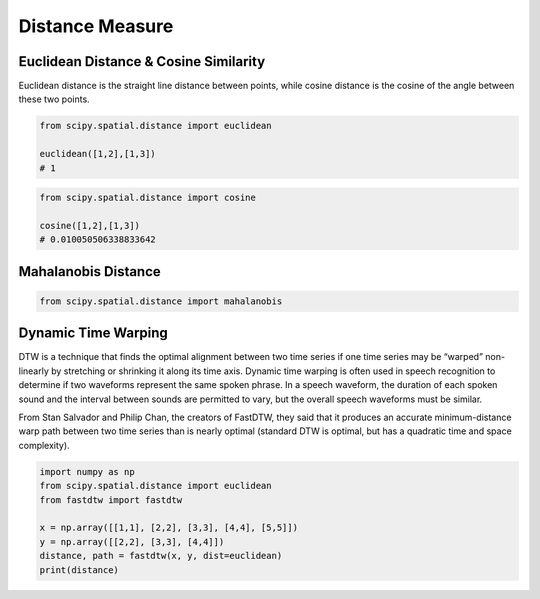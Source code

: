 Distance Measure
================

Euclidean Distance & Cosine Similarity
--------------------

Euclidean distance is the straight line distance between points, while cosine distance is the cosine of the angle
between these two points.

.. figure:: images/distance1.png
  :width: 400px
  :align: center


.. code:: python

    from scipy.spatial.distance import euclidean

    euclidean([1,2],[1,3])
    # 1
    

.. code:: python
    
    from scipy.spatial.distance import cosine

    cosine([1,2],[1,3])
    # 0.010050506338833642


Mahalanobis Distance
---------------------

.. code:: python

    from scipy.spatial.distance import mahalanobis


Dynamic Time Warping
---------------------

DTW is a technique that finds the optimal alignment between two time series 
if one time series may be “warped” non-linearly by stretching or shrinking it along its time axis.
Dynamic time warping is often used in speech recognition to determine if two waveforms 
represent the same spoken phrase. In a speech waveform, 
the duration of each spoken sound and the interval between sounds are permitted to vary, 
but the overall speech waveforms must be similar.

From Stan Salvador and Philip Chan, the creators of FastDTW,
they said that it produces an accurate minimum-distance warp path between two time series than is nearly optimal 
(standard DTW is optimal, but has a quadratic time and space complexity).


.. code:: python

    import numpy as np
    from scipy.spatial.distance import euclidean
    from fastdtw import fastdtw

    x = np.array([[1,1], [2,2], [3,3], [4,4], [5,5]])
    y = np.array([[2,2], [3,3], [4,4]])
    distance, path = fastdtw(x, y, dist=euclidean)
    print(distance)